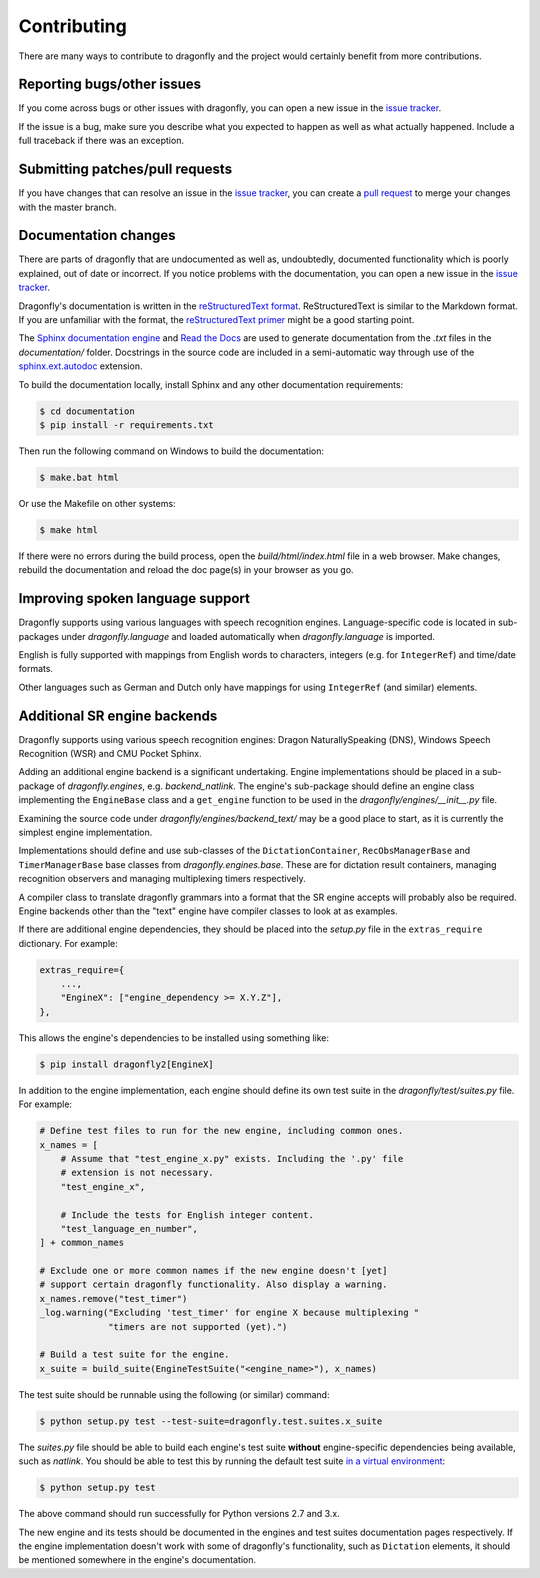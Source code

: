 Contributing
============

There are many ways to contribute to dragonfly and the project would
certainly benefit from more contributions.

Reporting bugs/other issues
---------------------------

If you come across bugs or other issues with dragonfly, you can open a new
issue in the `issue tracker`_.

If the issue is a bug, make sure you describe what you expected to happen
as well as what actually happened. Include a full traceback if there was an
exception.

Submitting patches/pull requests
--------------------------------

If you have changes that can resolve an issue in the `issue tracker`_, you
can create a `pull request`_ to merge your changes with the master branch.


Documentation changes
---------------------

There are parts of dragonfly that are undocumented as well as, undoubtedly,
documented functionality which is poorly explained, out of date or
incorrect. If you notice problems with the documentation, you can open a
new issue in the `issue tracker`_.

Dragonfly's documentation is written in the `reStructuredText format`_.
ReStructuredText is similar to the Markdown format. If you are unfamiliar
with the format, the `reStructuredText primer`_ might be a good starting
point.

The `Sphinx documentation engine`_ and `Read the Docs`_ are used to
generate documentation from the *.txt* files in the *documentation/* folder.
Docstrings in the source code are included in a semi-automatic way through
use of the `sphinx.ext.autodoc`_ extension.

To build the documentation locally, install Sphinx and any other documentation
requirements:

.. code:: shell

   $ cd documentation
   $ pip install -r requirements.txt

Then run the following command on Windows to build the documentation:

.. code:: shell

   $ make.bat html

Or use the Makefile on other systems:

.. code:: shell

   $ make html

If there were no errors during the build process, open the
*build/html/index.html* file in a web browser. Make changes, rebuild the
documentation and reload the doc page(s) in your browser as you go.

Improving spoken language support
---------------------------------

Dragonfly supports using various languages with speech recognition engines.
Language-specific code is located in sub-packages under *dragonfly.language*
and loaded automatically when *dragonfly.language* is imported.

English is fully supported with mappings from English words to characters,
integers (e.g. for ``IntegerRef``) and time/date formats.

Other languages such as German and Dutch only have mappings for using
``IntegerRef`` (and similar) elements.


Additional SR engine backends
-----------------------------

Dragonfly supports using various speech recognition engines: Dragon
NaturallySpeaking (DNS), Windows Speech Recognition (WSR) and CMU Pocket
Sphinx.

Adding an additional engine backend is a significant undertaking. Engine
implementations should be placed in a sub-package of *dragonfly.engines*,
e.g. *backend_natlink*. The engine's sub-package should define an engine
class implementing the ``EngineBase`` class and a ``get_engine`` function
to be used in the *dragonfly/engines/__init__.py* file.

Examining the source code under *dragonfly/engines/backend_text/* may be a
good place to start, as it is currently the simplest engine implementation.

Implementations should define and use sub-classes of the
``DictationContainer``, ``RecObsManagerBase`` and ``TimerManagerBase`` base
classes from *dragonfly.engines.base*. These are for dictation result
containers, managing recognition observers and managing multiplexing timers
respectively.

A compiler class to translate dragonfly grammars into a format that the SR
engine accepts will probably also be required. Engine backends other than
the "text" engine have compiler classes to look at as examples.

If there are additional engine dependencies, they should be placed into the
*setup.py* file in the ``extras_require`` dictionary. For example:

..  code:: python

    extras_require={
        ...,
        "EngineX": ["engine_dependency >= X.Y.Z"],
    },

This allows the engine's dependencies to be installed using something like:

.. code:: shell

   $ pip install dragonfly2[EngineX]

In addition to the engine implementation, each engine should define its own
test suite in the *dragonfly/test/suites.py* file. For example:

..  code:: python

    # Define test files to run for the new engine, including common ones.
    x_names = [
        # Assume that "test_engine_x.py" exists. Including the '.py' file
        # extension is not necessary.
        "test_engine_x",

        # Include the tests for English integer content.
        "test_language_en_number",
    ] + common_names

    # Exclude one or more common names if the new engine doesn't [yet]
    # support certain dragonfly functionality. Also display a warning.
    x_names.remove("test_timer")
    _log.warning("Excluding 'test_timer' for engine X because multiplexing "
                 "timers are not supported (yet).")

    # Build a test suite for the engine.
    x_suite = build_suite(EngineTestSuite("<engine_name>"), x_names)

The test suite should be runnable using the following (or similar) command:

.. code:: shell

   $ python setup.py test --test-suite=dragonfly.test.suites.x_suite

The *suites.py* file should be able to build each engine's test suite
**without** engine-specific dependencies being available, such as
*natlink*. You should be able to test this by running the default test
suite `in a virtual environment <https://virtualenv.pypa.io/en/latest/>`__:

.. code:: shell

   $ python setup.py test

The above command should run successfully for Python versions 2.7 and 3.x.

The new engine and its tests should be documented in the engines and test
suites documentation pages respectively. If the engine implementation
doesn't work with some of dragonfly's functionality, such as ``Dictation``
elements, it should be mentioned somewhere in the engine's documentation.

.. Links.
.. _Read the docs: https://readthedocs.org/
.. _Sphinx documentation engine: https://www.sphinx-doc.org/en/master/
.. _issue tracker: https://github.com/dictation-toolbox/dragonfly/issues
.. _pull request: https://github.com/dictation-toolbox/dragonfly/compare
.. _reStructuredText format: http://docutils.sourceforge.net/rst.html
.. _restructuredText primer: http://docutils.sourceforge.net/docs/user/rst/quickstart.html
.. _sphinx.ext.autodoc: https://www.sphinx-doc.org/en/master/usage/extensions/autodoc.html
